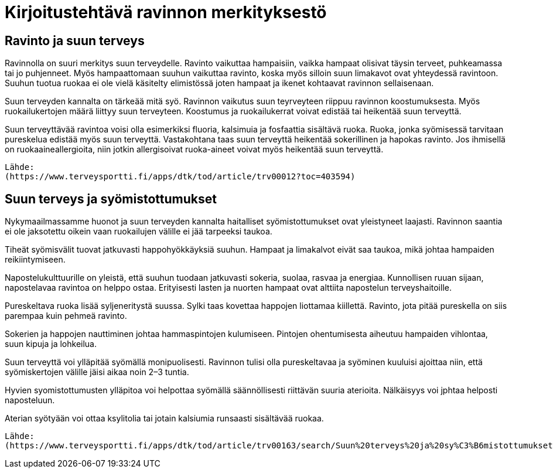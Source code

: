 
= Kirjoitustehtävä ravinnon merkityksestö

== Ravinto ja suun terveys

Ravinnolla on suuri merkitys suun terveydelle. Ravinto vaikuttaa hampaisiin, vaikka hampaat olisivat täysin terveet, puhkeamassa tai jo puhjenneet. Myös hampaattomaan suuhun vaikuttaa ravinto, koska 
myös silloin suun limakavot ovat yhteydessä ravintoon. Suuhun tuotua ruokaa ei ole vielä käsitelty elimistössä joten hampaat ja ikenet kohtaavat ravinnon sellaisenaan.

Suun terveyden kannalta on tärkeää mitä syö. Ravinnon vaikutus suun teyrveyteen riippuu ravinnon koostumuksesta. Myös ruokailukertojen määrä liittyy suun terveyteen. Koostumus ja ruokailukerrat voivat edistää tai heikentää suun terveyttä.

Suun terveyttävää ravintoa voisi olla esimerkiksi fluoria, kalsimuia ja fosfaattia sisältävä ruoka. Ruoka, jonka syömisessä tarvitaan pureskelua edistää myös suun terveyttä. Vastakohtana taas suun terveyttä heikentää sokerillinen ja hapokas ravinto. Jos ihmisellä on ruokaaineallergioita, niin jotkin allergisoivat ruoka-aineet voivat myös heikentää suun terveyttä.

    Lähde:
    (https://www.terveysportti.fi/apps/dtk/tod/article/trv00012?toc=403594)

== Suun terveys ja syömistottumukset

Nykymaailmassamme huonot ja suun terveyden kannalta haitalliset syömistottumukset ovat yleistyneet laajasti. Ravinnon saantia ei ole jaksotettu oikein vaan ruokailujen välille ei jää tarpeeksi taukoa. 

Tiheät syömisvälit tuovat jatkuvasti happohyökkäyksiä suuhun. Hampaat ja limakalvot eivät saa taukoa, mikä johtaa hampaiden reikiintymiseen.

Napostelukulttuurille on yleistä, että suuhun tuodaan jatkuvasti sokeria, suolaa, rasvaa ja energiaa. Kunnollisen ruuan sijaan, napostelavaa ravintoa on helppo ostaa. Erityisesti lasten ja nuorten hampaat ovat alttiita napostelun terveyshaitoille.

Pureskeltava ruoka lisää syljeneritystä suussa. Sylki taas kovettaa happojen liottamaa kiillettä. Ravinto, jota pitää pureskella on siis parempaa kuin pehmeä ravinto.

Sokerien ja happojen nauttiminen johtaa hammaspintojen kulumiseen. Pintojen ohentumisesta aiheutuu hampaiden vihlontaa, suun kipuja ja lohkeilua.

Suun terveyttä voi ylläpitää syömällä monipuolisesti. Ravinnon tulisi olla pureskeltavaa ja syöminen kuuluisi ajoittaa niin, että syömiskertojen välille jäisi aikaa noin 2–3 tuntia.

Hyvien syomistottumusten ylläpitoa voi helpottaa syömällä säännöllisesti riittävän suuria aterioita. Nälkäisyys voi jphtaa helposti naposteluun.

Aterian syötyään voi ottaa ksylitolia tai jotain kalsiumia runsaasti sisältävää ruokaa.

    Lähde:
    (https://www.terveysportti.fi/apps/dtk/tod/article/trv00163/search/Suun%20terveys%20ja%20sy%C3%B6mistottumukset)
